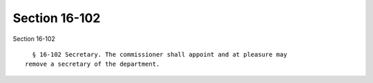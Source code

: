 Section 16-102
==============

Section 16-102 ::    
        
     
        § 16-102 Secretary. The commissioner shall appoint and at pleasure may
      remove a secretary of the department.
    
    
    
    
    
    
    